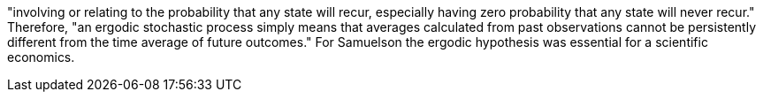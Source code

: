 
"involving or relating to the probability that any state will recur,
especially having zero probability that any state will never recur."
Therefore, "an ergodic stochastic process simply means that averages
calculated from past observations cannot be persistently different
from the time average of future outcomes." For Samuelson the ergodic
hypothesis was essential for a scientific economics.